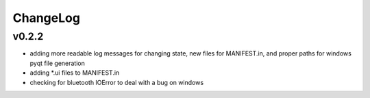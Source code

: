 ChangeLog
=========

v0.2.2
------

* adding more readable log messages for changing state, new files for MANIFEST.in, and proper paths for windows pyqt file generation
* adding \*.ui files to MANIFEST.in
* checking for bluetooth IOError to deal with a bug on windows
